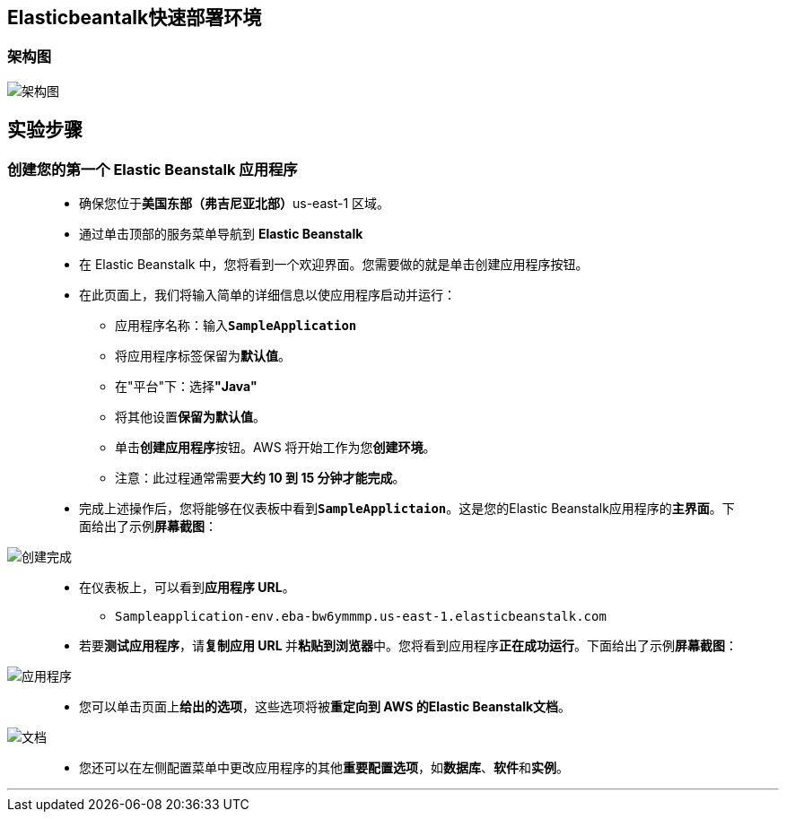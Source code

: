 ## Elasticbeantalk快速部署环境


=== 架构图

image::/图片/67图片/架构图.png[架构图]

== 实验步骤

=== 创建您的第一个 Elastic Beanstalk 应用程序

> - 确保您位于**美国东部（弗吉尼亚北部）**us-east-1 区域。
> - 通过单击顶部的服务菜单导航到 **Elastic Beanstalk**
> - 在 Elastic Beanstalk 中，您将看到一个``欢迎界面``。您需要做的就是单击``创建应用程序``按钮。
> - 在此页面上，我们将输入简单的详细信息以使应用程序启动并运行：
> * 应用程序名称：输入**``SampleApplication``**
> * 将应用程序标签保留为**默认值**。
> * 在"平台"下：选择**"Java"**
> * 将其他设置**保留为默认值**。
> * 单击**创建应用程序**按钮。AWS 将开始工作为您**创建环境**。
> * 注意：此过程通常需要**大约 10 到 15 分钟才能完成**。
> - 完成上述操作后，您将能够在仪表板中看到**``SampleApplictaion``**。这是您的Elastic Beanstalk应用程序的**主界面**。下面给出了示例**屏幕截图**：

image::/图片/67图片/创建完成.png[创建完成]

> - 在仪表板上，可以看到**应用程序 URL**。
> * ``Sampleapplication-env.eba-bw6ymmmp.us-east-1.elasticbeanstalk.com``
> - 若要**测试应用程序**，请**复制应用 URL **并**粘贴到浏览器**中。您将看到应用程序**正在成功运行**。下面给出了示例**屏幕截图**：

image::/图片/67图片/应用程序.png[应用程序]

> - 您可以单击页面上**给出的选项**，这些选项将被**重定向到 AWS 的Elastic Beanstalk文档**。

image::/图片/67图片/文档.png[文档]

> - 您还可以在左侧配置菜单中更改应用程序的其他**重要配置选项**，如**数据库**、**软件**和**实例**。

---
